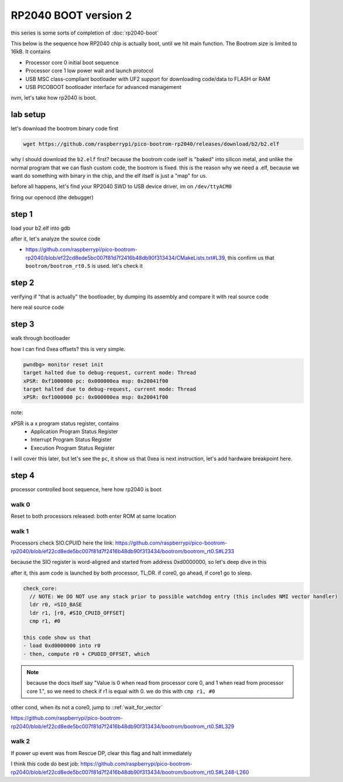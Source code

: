 RP2040 BOOT version 2
=====================

this series is some sorts of completion of :doc:`rp2040-boot`

This below is the sequence how RP2040 chip is actually boot, until we hit main function. 
The Bootrom size is limited to 16kB. It contains

- Processor core 0 initial boot sequence
- Processor core 1 low power wait and launch protocol
- USB MSC class-compliant bootloader with UF2 support for downloading code/data to FLASH or RAM
- USB PICOBOOT bootloader interface for advanced management

nvm, let's take how rp2040 is boot.

lab setup
---------
let's download the bootrom binary code first

.. code:: sh

        wget https://github.com/raspberrypi/pico-bootrom-rp2040/releases/download/b2/b2.elf

why I should download the ``b2.elf`` first? because the bootrom code iself is "baked" into silicon metal, and unlike
the normal program that we can flash custom code, the bootrom is fixed. this is the reason
why we need a .elf, because we want do something with binary in the chip, and the elf itself is
just a "map" for us.

before all happens, let's find your RP2040 SWD to USB device driver, im on ``/dev/ttyACM0``

.. image:: ../_images/45ba5414192b149b290998c6ec15a55e544812d31556a41980e80a9578fe68908ecc9ec6ea6fa264237086403606cf7aae5275e065fd7fa87092a8c2.png

firing our openocd (the debugger)

.. image:: ../_images/6289648549e53b6f30bc665dbe6f9341729fcd934a230e9e6b39ece7c7b541dbc1af39d466a807036692d8366e29020f8d430e0cec94afa1884dd3b3.png

step 1
------
load your b2.elf into gdb 

.. image:: ../_images/67574b4eea6e7f45870bb39f3c03b95179af65e0a5c6794436fd5ca2b81d82e9f06e7bc98312871d808c14323a38178e6299ae97258470b1c483e532.png

after it, let's analyze the source code 

- https://github.com/raspberrypi/pico-bootrom-rp2040/blob/ef22cd8ede5bc007f81d7f2416b48db90f313434/CMakeLists.txt#L39, this confirm us that ``bootrom/bootrom_rt0.S``
  is used. let's check it

step 2
------
verifying if "that is actually" the bootloader, by dumping its assembly and compare it with real source code

here real source code

.. image:: ../_images/12b9df884f28e71a271b1250596846dd86f775ea4ac38aa3a35cb7163c9c2a362369d1eaadd98467e947e29a86618ff5db281941c2f1b09267f5dee6.png

step 3
------
walk through bootloader 

.. image:: ../_images/933aed4660462380a906654c8935736a9b42c74adac09ab3bdd3fd150101434e8678065c8174c4f6842e87c4db0d6b26d3fe2cd7e02596b9b687a66e.png

how I can find 0xea offsets? this is very simple.

.. code-block:: 

  pwndbg> monitor reset init
  target halted due to debug-request, current mode: Thread 
  xPSR: 0xf1000000 pc: 0x000000ea msp: 0x20041f00
  target halted due to debug-request, current mode: Thread 
  xPSR: 0xf1000000 pc: 0x000000ea msp: 0x20041f00

note:

xPSR is a x program status register, contains
  - Application Program Status Register
  - Interrupt Program Status Register
  - Execution Program Status Register
  

I will cover this later, but let's see the ``pc``, it show us that 0xea is next instruction, let's add
hardware breakpoint here. 

.. image:: ../_images/81d2b8dfb452a39ecf16801fe36893280adec35d499656dc867b3b3d285fdcf034a79e7ebaed0b53fa4ff89fc2971d25350f38e311350279def82987.png

step 4
------
processor controlled boot sequence, here how rp2040 is boot

walk 0
^^^^^^
Reset to both processors released: both enter ROM at same location

walk 1
^^^^^^
Processors check SIO.CPUID
here the link: https://github.com/raspberrypi/pico-bootrom-rp2040/blob/ef22cd8ede5bc007f81d7f2416b48db90f313434/bootrom/bootrom_rt0.S#L233

because the SIO register is word-aligned and started from address 0xd0000000, so let's deep dive in this

.. image:: ../_images/440b9c254fa6ae9f72bd70c9325923bf545b82ffb00dd0a3c04b1a996c6253278dc6b01fe44d7c726b8366df976084919035aa9f3cddb0fd1bc9923a.png

after it, this asm code is launched by both processor, TL;DR. if core0, go ahead, if core1 go to sleep.

.. code-block:: asm 

  check_core:
    // NOTE: We DO NOT use any stack prior to possible watchdog entry (this includes NMI vector handler)
    ldr r0, =SIO_BASE
    ldr r1, [r0, #SIO_CPUID_OFFSET]
    cmp r1, #0

  this code show us that 
  - load 0xd0000000 into r0 
  - then, compute r0 + CPUDID_OFFSET, which 

.. image:: ../_images/9639c29c765354ab14585ac8fb4c16351cfc4bd8aaf171d724a178ec26c582ec4a273507c2b6edf91f7a362296d7021b594b96d1b4e900fff7b031b3.png

  - then, store the result into r1 
    
.. note::

  because the docs itself say "Value is 0 when read from processor core 0, and 1 when read from processor core 1.", so we need to check if r1 is equal with 0. we do this with ``cmp r1, #0``

other cond, when its not a core0, jump to ::ref:`wait_for_vector` 


.. wait_for_vector:

https://github.com/raspberrypi/pico-bootrom-rp2040/blob/ef22cd8ede5bc007f81d7f2416b48db90f313434/bootrom/bootrom_rt0.S#L329

walk 2
^^^^^^
If power up event was from Rescue DP, clear this flag and halt immediately

I think this code do best job: https://github.com/raspberrypi/pico-bootrom-rp2040/blob/ef22cd8ede5bc007f81d7f2416b48db90f313434/bootrom/bootrom_rt0.S#L248-L260